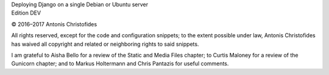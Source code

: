 | Deploying Django on a single Debian or Ubuntu server
| Edition DEV

© 2016–2017 Antonis Christofides

All rights reserved, except for the code and configuration snippets; to
the extent possible under law, Antonis Christofides has waived all
copyright and related or neighboring rights to said snippets.

I am grateful to Aisha Bello for a review of the Static and Media Files
chapter; to Curtis Maloney for a review of the Gunicorn chapter;
and to Markus Holtermann and Chris Pantazis for useful comments.
